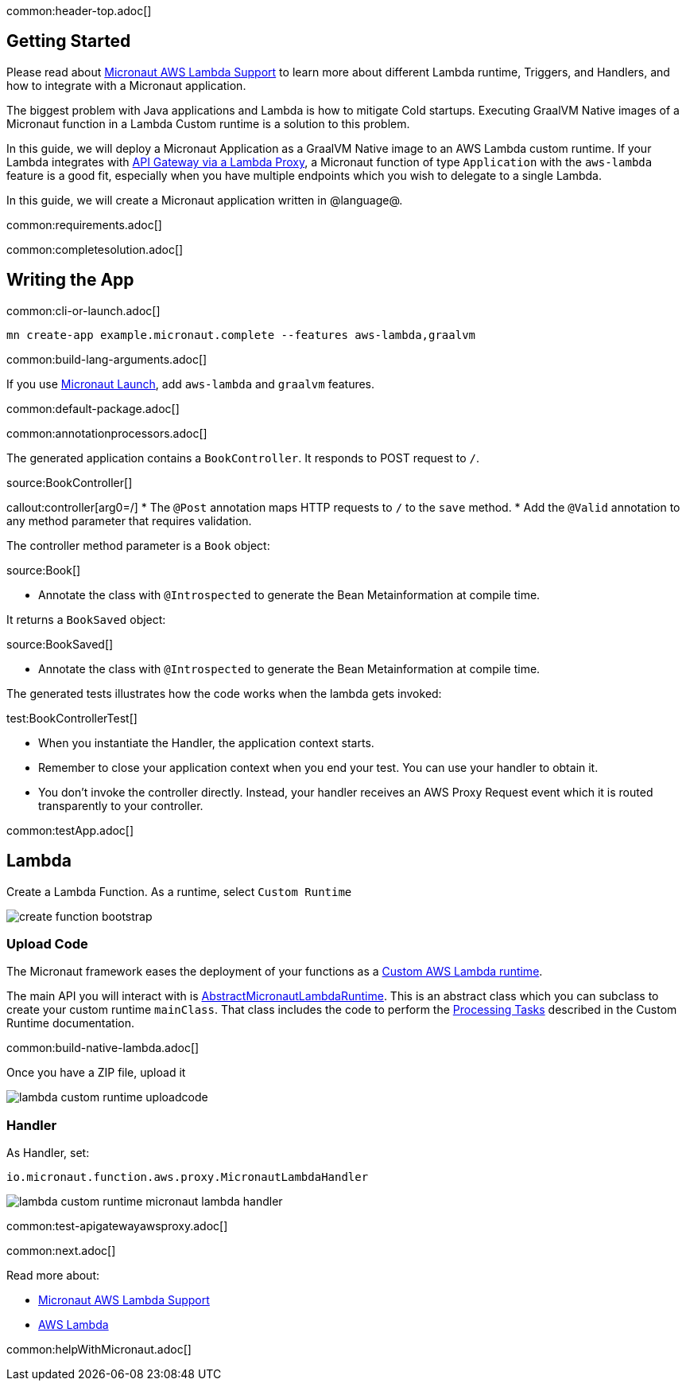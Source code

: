 common:header-top.adoc[]

== Getting Started

Please read about https://micronaut-projects.github.io/micronaut-aws/latest/guide/#lambda[Micronaut AWS Lambda Support] to learn more about different Lambda runtime, Triggers, and Handlers, and how to integrate with a Micronaut application.

The biggest problem with Java applications and Lambda is how to mitigate Cold startups. Executing GraalVM Native images of a Micronaut function in a Lambda Custom runtime is a solution to this problem.

In this guide, we will deploy a Micronaut Application as a GraalVM Native image to an AWS Lambda custom runtime. If your Lambda integrates with https://docs.aws.amazon.com/apigateway/latest/developerguide/set-up-lambda-proxy-integrations.html[API Gateway via a Lambda Proxy], a Micronaut function of type `Application` with the `aws-lambda` feature is a good fit, especially when you have multiple endpoints which you wish to delegate to a single Lambda.

In this guide, we will create a Micronaut application written in @language@.

common:requirements.adoc[]

common:completesolution.adoc[]

== Writing the App

common:cli-or-launch.adoc[]

[source,bash]
----
mn create-app example.micronaut.complete --features aws-lambda,graalvm
----

common:build-lang-arguments.adoc[]

If you use https://launch.micronaut.io[Micronaut Launch], add `aws-lambda` and `graalvm` features.

common:default-package.adoc[]

common:annotationprocessors.adoc[]

The generated application contains a `BookController`. It responds to POST request to `/`.

source:BookController[]

callout:controller[arg0=/]
* The `@Post` annotation maps HTTP requests to `/` to the `save` method.
* Add the `@Valid` annotation to any method parameter that requires validation.

The controller method parameter is a `Book` object:

source:Book[]

* Annotate the class with `@Introspected` to generate the Bean Metainformation at compile time.

It returns a `BookSaved` object:

source:BookSaved[]

* Annotate the class with `@Introspected` to generate the Bean Metainformation at compile time.

The generated tests illustrates how the code works when the lambda gets invoked:

test:BookControllerTest[]

* When you instantiate the Handler, the application context starts.
* Remember to close your application context when you end your test. You can use your handler to obtain it.
* You don't invoke the controller directly. Instead, your handler receives an AWS Proxy Request event which it is routed transparently to your controller.

common:testApp.adoc[]

== Lambda

Create a Lambda Function. As a runtime, select `Custom Runtime`

image::create-function-bootstrap.png[]

=== Upload Code

The Micronaut framework eases the deployment of your functions as a https://docs.aws.amazon.com/lambda/latest/dg/runtimes-custom.html[Custom AWS Lambda runtime].

The main API you will interact with is https://micronaut-projects.github.io/micronaut-aws/latest/api/io/micronaut/function/aws/runtime/AbstractMicronautLambdaRuntime.html[AbstractMicronautLambdaRuntime]. This is an abstract class which you can subclass to create your custom runtime `mainClass`. That class includes the code to perform the https://docs.aws.amazon.com/lambda/latest/dg/runtimes-custom.html#runtimes-custom-build[Processing Tasks] described in the Custom Runtime documentation.

common:build-native-lambda.adoc[]

Once you have a ZIP file, upload it

image::lambda-custom-runtime-uploadcode.png[]

=== Handler

As Handler, set:

`io.micronaut.function.aws.proxy.MicronautLambdaHandler`

image::lambda-custom-runtime-micronaut-lambda-handler.png[]

common:test-apigatewayawsproxy.adoc[]

common:next.adoc[]

Read more about:

* https://micronaut-projects.github.io/micronaut-aws/latest/guide/#lambda[Micronaut AWS Lambda Support]

* https://aws.amazon.com/lambda/[AWS Lambda]

common:helpWithMicronaut.adoc[]
